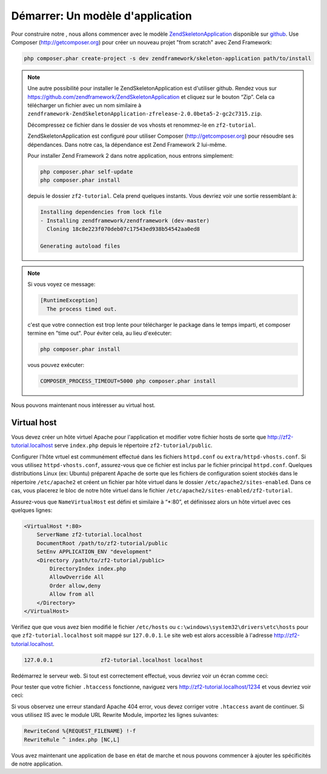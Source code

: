 .. _user-guide.skeleton-application:

#######################################
Démarrer: Un modèle d'application
#######################################

Pour construire notre , nous allons commencer avec le modèle
`ZendSkeletonApplication <https://github.com/zendframework/ZendSkeletonApplication>`_
disponible sur `github <https://github.com/>`_. Use Composer
(http://getcomposer.org) pour créer un nouveau projet "from scratch" avec
Zend Framework:

.. code-block:: bash

    php composer.phar create-project -s dev zendframework/skeleton-application path/to/install

.. note::

    Une autre possibilité pour installer le ZendSkeletonApplication est
    d'utiliser github.  Rendez vous sur
    https://github.com/zendframework/ZendSkeletonApplication et cliquez sur le
    bouton “Zip”. Cela ca télécharger un fichier avec un nom similaire à
    ``zendframework-ZendSkeletonApplication-zfrelease-2.0.0beta5-2-gc2c7315.zip``.

    Décompressez ce fichier dans le dossier de vos vhosts et renommez-le en
    ``zf2-tutorial``.

    ZendSkeletonApplication est configuré pour utiliser Composer
    (http://getcomposer.org) pour résoudre ses dépendances. Dans notre cas, la
    dépendance est Zend Framework 2 lui-même.

    Pour installer Zend Framework 2 dans notre application, nous entrons
    simplement:

    .. code-block:: bash

        php composer.phar self-update
        php composer.phar install

    depuis le dossier ``zf2-tutorial``. Cela prend quelques instants. Vous
    devriez voir une sortie ressemblant à:

    .. code-block:: bash

        Installing dependencies from lock file
        - Installing zendframework/zendframework (dev-master)
          Cloning 18c8e223f070deb07c17543ed938b54542aa0ed8

        Generating autoload files

.. note::

    Si vous voyez ce message:

    .. code-block:: bash

        [RuntimeException]
          The process timed out.

    c'est que votre connection est trop lente pour télécharger le package dans
    le temps imparti, et composer termine en "time out". Pour éviter cela,
    au lieu d'exécuter:

    .. code-block:: bash

        php composer.phar install

    vous pouvez exécuter:

    .. code-block:: bash

        COMPOSER_PROCESS_TIMEOUT=5000 php composer.phar install

Nous pouvons maintenant nous intéresser au virtual host.

Virtual host
------------

Vous devez créer un hôte virtuel Apache pour l'application et modifier votre
fichier hosts de sorte que http://zf2-tutorial.localhost serve ``index.php``
depuis le répertoire ``zf2-tutorial/public``.

Configurer l'hôte vrtuel est communément effectué dans les fichiers ``httpd.conf``
ou ``extra/httpd-vhosts.conf``. Si vous utilisez ``httpd-vhosts.conf``,
assurez-vous que ce fichier est inclus par le fichier principal ``httpd.conf``.
Quelques distributions Linux (ex: Ubuntu) préparent Apache de sorte que les
fichiers de configuration soient stockés dans le répertoire ``/etc/apache2`` et
créent un fichier par hôte virtuel dans le dossier ``/etc/apache2/sites-enabled``.
Dans ce cas, vous placerez le bloc de notre hôte virtuel dans le fichier
``/etc/apache2/sites-enabled/zf2-tutorial``.

Assurez-vous que ``NameVirtualHost`` est défini et similaire à “\*:80”, et
définissez alors un hôte virtuel avec ces quelques lignes:

.. code-block:: apache

    <VirtualHost *:80>
        ServerName zf2-tutorial.localhost
        DocumentRoot /path/to/zf2-tutorial/public
        SetEnv APPLICATION_ENV "development"
        <Directory /path/to/zf2-tutorial/public>
            DirectoryIndex index.php
            AllowOverride All
            Order allow,deny
            Allow from all
        </Directory>
    </VirtualHost>

Vérifiez que que vous avez bien modifié le fichier ``/etc/hosts`` ou
``c:\windows\system32\drivers\etc\hosts`` pour que ``zf2-tutorial.localhost``
soit mappé sur ``127.0.0.1``. Le site web est alors accessible à l'adresse
http://zf2-tutorial.localhost.

.. code-block:: txt

    127.0.0.1               zf2-tutorial.localhost localhost

Redémarrez le serveur web.
Si tout est correctement effectué, vous devriez voir un écran comme ceci:

.. image:: ../images/user-guide.skeleton-application.hello-world.png
    :width: 940 px

Pour tester que votre fichier ``.htaccess`` fonctionne, naviguez vers
http://zf2-tutorial.localhost/1234 et vous devriez voir ceci:

.. image:: ../images/user-guide.skeleton-application.404.png
    :width: 940 px

Si vous observez une erreur standard Apache 404 error, vous devez corriger votre
``.htaccess`` avant de continuer. Si vous utilisez IIS avec le module URL
Rewrite Module, importez les lignes suivantes:

.. code-block:: apache

    RewriteCond %{REQUEST_FILENAME} !-f
    RewriteRule ^ index.php [NC,L]

Vous avez maintenant une application de base en état de marche et nous pouvons
commencer à ajouter les spécificités de notre application.
